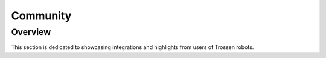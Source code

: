 =========
Community
=========

Overview
========

This section is dedicated to showcasing integrations and highlights from users of Trossen robots.
